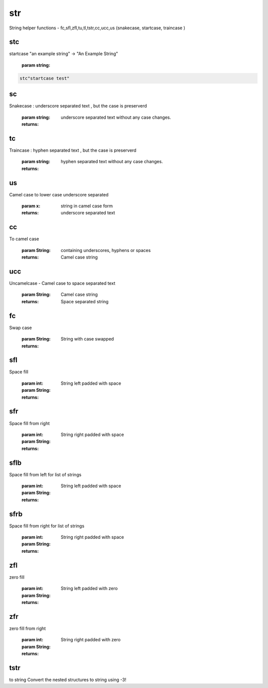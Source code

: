 
.. index:: lib;str



.. _lib-str-label:

===
str
===

String helper functions - fc,sfl,zfl,tu,tl,tstr,cc,ucc,us (snakecase, startcase, traincase )


.. _lib-str-stc-label:


stc
~~~
startcase "an example string" -> "An Example String"

    :param string: 

.. code-block:: R



    stc"startcase test"


.. _lib-str-sc-label:


sc
~~

Snakecase : underscore separated text , but the case is preserverd

    :param string: 

    :returns: underscore separated text without any case changes.


.. _lib-str-tc-label:


tc
~~

Traincase : hyphen separated text , but the case is preserverd

    :param string: 

    :returns: hyphen separated text without any case changes.


.. _lib-str-us-label:


us
~~

Camel case to lower case underscore separated

    :param x: string in camel case form

    :returns: underscore separated text


.. _lib-str-cc-label:


cc
~~

To camel case

    :param String: containing underscores, hyphens or spaces

    :returns: Camel case string


.. _lib-str-ucc-label:


ucc
~~~

Uncamelcase - Camel case to space separated text

    :param String: Camel case string

    :returns: Space separated string


.. _lib-str-fc-label:


fc
~~

Swap case

    :param String: 

    :returns: String with case swapped


.. _lib-str-sfl-label:


sfl
~~~

Space fill

    :param int: 
    :param String: 

    :returns: String left padded with space


.. _lib-str-sfr-label:


sfr
~~~

Space fill from right

    :param int: 
    :param String: 

    :returns: String right padded with space


.. _lib-str-sflb-label:


sflb
~~~~

Space fill from left for list of strings

    :param int: 
    :param String: 

    :returns: String left padded with space


.. _lib-str-sfrb-label:


sfrb
~~~~

Space fill from right for list of strings

    :param int: 
    :param String: 

    :returns: String right padded with space


.. _lib-str-zfl-label:


zfl
~~~

zero fill

    :param int: 
    :param String: 

    :returns: String left padded with zero


.. _lib-str-zfr-label:


zfr
~~~

zero fill from right

    :param int: 
    :param String: 

    :returns: String right padded with zero


.. _lib-str-tstr-label:


tstr
~~~~

to string
Convert the nested structures to string using -3!
